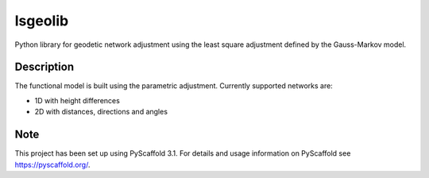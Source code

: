 ===========
lsgeolib
===========

.. image:: https://github.com/jankovicgd/lsgeolib/workflows/Python%20package/badge.svg

Python library for geodetic network adjustment using the least square adjustment defined by the Gauss-Markov model.


Description
===========

The functional model is built using the parametric adjustment. Currently supported networks are:

* 1D with height differences
* 2D with distances, directions and angles


Note
====

This project has been set up using PyScaffold 3.1. For details and usage
information on PyScaffold see https://pyscaffold.org/.
